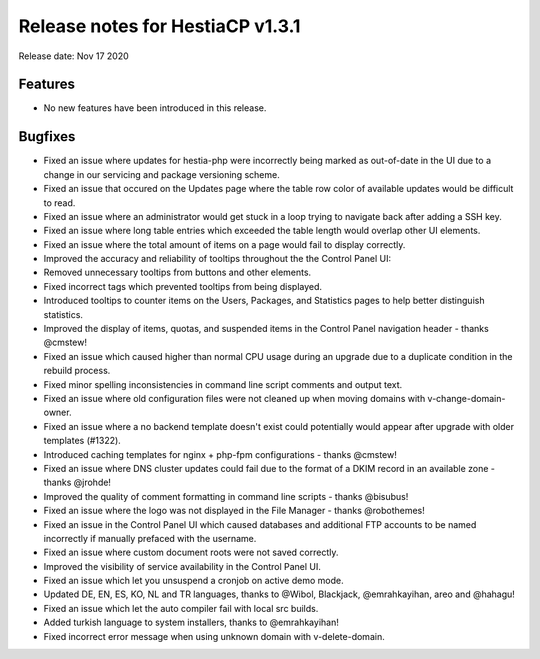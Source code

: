 *********************************
Release notes for HestiaCP v1.3.1
*********************************

Release date: Nov 17 2020

########
Features
########
- No new features have been introduced in this release.

########
Bugfixes
########

- Fixed an issue where updates for hestia-php were incorrectly being marked as out-of-date in the UI due to a change in our servicing and package versioning scheme.
- Fixed an issue that occured on the Updates page where the table row color of available updates would be difficult to read.
- Fixed an issue where an administrator would get stuck in a loop trying to navigate back after adding a SSH key.
- Fixed an issue where long table entries which exceeded the table length would overlap other UI elements.
- Fixed an issue where the total amount of items on a page would fail to display correctly.
- Improved the accuracy and reliability of tooltips throughout the the Control Panel UI:
- Removed unnecessary tooltips from buttons and other elements.
- Fixed incorrect tags which prevented tooltips from being displayed.
- Introduced tooltips to counter items on the Users, Packages, and Statistics pages to help better distinguish statistics.
- Improved the display of items, quotas, and suspended items in the Control Panel navigation header - thanks @cmstew!
- Fixed an issue which caused higher than normal CPU usage during an upgrade due to a duplicate condition in the rebuild process.
- Fixed minor spelling inconsistencies in command line script comments and output text.
- Fixed an issue where old configuration files were not cleaned up when moving domains with v-change-domain-owner.
- Fixed an issue where a no backend template doesn't exist could potentially would appear after upgrade with older templates (#1322).
- Introduced caching templates for nginx + php-fpm configurations - thanks @cmstew!
- Fixed an issue where DNS cluster updates could fail due to the format of a DKIM record in an available zone - thanks @jrohde!
- Improved the quality of comment formatting in command line scripts - thanks @bisubus!
- Fixed an issue where the logo was not displayed in the File Manager - thanks @robothemes!
- Fixed an issue in the Control Panel UI which caused databases and additional FTP accounts to be named incorrectly if manually prefaced with the username.
- Fixed an issue where custom document roots were not saved correctly.
- Improved the visibility of service availability in the Control Panel UI.
- Fixed an issue which let you unsuspend a cronjob on active demo mode.
- Updated DE, EN, ES, KO, NL and TR languages, thanks to @Wibol, Blackjack, @emrahkayihan, areo and @hahagu!
- Fixed an issue which let the auto compiler fail with local src builds.
- Added turkish language to system installers, thanks to @emrahkayihan!
- Fixed incorrect error message when using unknown domain with v-delete-domain.
